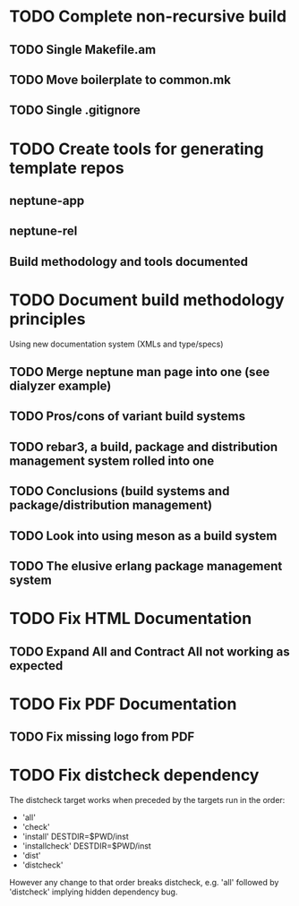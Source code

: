 * TODO Complete non-recursive build
** TODO Single Makefile.am
** TODO Move boilerplate to common.mk
** TODO Single .gitignore
* TODO Create tools for generating template repos
** neptune-app
** neptune-rel
** Build methodology and tools documented
* TODO Document build methodology principles
Using new documentation system (XMLs and type/specs)
** TODO Merge neptune man page into one (see dialyzer example)
** TODO Pros/cons of variant build systems
** TODO rebar3, a build, package and distribution management system rolled into one
** TODO Conclusions (build systems and package/distribution management)
** TODO Look into using meson as a build system
** TODO The elusive erlang package management system
* TODO Fix HTML Documentation
** TODO Expand All and Contract All not working as expected
* TODO Fix PDF Documentation
** TODO Fix missing logo from PDF
* TODO Fix distcheck dependency
The distcheck target works when preceded by the targets run in the order:
- 'all'
- 'check'
- 'install' DESTDIR=$PWD/inst
- 'installcheck' DESTDIR=$PWD/inst
- 'dist'
- 'distcheck'
However any change to that order breaks distcheck, e.g. 'all' followed by
'distcheck' implying hidden dependency bug.
